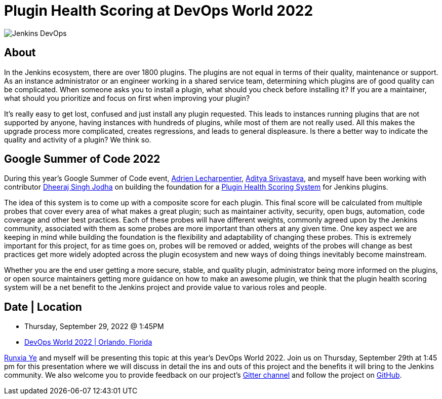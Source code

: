 = Plugin Health Scoring at DevOps World 2022
:page-tags: events, community, contribute
:page-author: jleon
:page-opengraph: ../../images/post-images/Jenkins-DevOps.png

image::/post-images/Jenkins-DevOps.png[role=right]

== About

In the Jenkins ecosystem, there are over 1800 plugins.
The plugins are not equal in terms of their quality, maintenance or support.
As an instance administrator or an engineer working in a shared service team, determining which plugins are of good quality can be complicated.
When someone asks you to install a plugin, what should you check before installing it?
If you are a maintainer, what should you prioritize and focus on first when improving your plugin?

It’s really easy to get lost, confused and just install any plugin requested.
This leads to instances running plugins that are not supported by anyone, having instances with hundreds of plugins, while most of them are not really used.
All this makes the upgrade process more complicated, creates regressions, and leads to general displeasure.
Is there a better way to indicate the quality and activity of a plugin?
We think so.

== Google Summer of Code 2022

During this year's Google Summer of Code event, link:/blog/authors/alecharp/[Adrien Lecharpentier], link:/blog/authors/adi10hero/[Aditya Srivastava], and myself have been working with contributor link:/blog/authors/dheerajodha/[Dheeraj Singh Jodha] on building the foundation for a link:/projects/gsoc/2022/projects/plugin-health-scoring-system/[Plugin Health Scoring System] for Jenkins plugins.

The idea of this system is to come up with a composite score for each plugin.
This final score will be calculated from multiple probes that cover every area of what makes a great plugin; such as maintainer activity, security, open bugs, automation, code coverage and other best practices.
Each of these probes will have different weights, commonly agreed upon by the Jenkins community, associated with them as some probes are more important than others at any given time.
One key aspect we are keeping in mind while building the foundation is the flexibility and adaptability of changing these probes.
This is extremely important for this project, for as time goes on, probes will be removed or added, weights of the probes will change as best practices get more widely adopted across the plugin ecosystem and new ways of doing things inevitably become mainstream.

Whether you are the end user getting a more secure, stable, and quality plugin, administrator being more informed on the plugins, or open source maintainers getting more guidance on how to make an awesome plugin, we think that the plugin health scoring system will be a net benefit to the Jenkins project and provide value to various roles and people.

== Date | Location

* Thursday, September 29, 2022 @ 1:45PM
* link:https://reg.devopsworld.com/flow/cloudbees/devopsworld22/Landing/page/welcome[DevOps World 2022 | Orlando, Florida]

link:https://github.com/ryecb[Runxia Ye] and myself will be presenting this topic at this year's DevOps World 2022.
Join us on Thursday, September 29th at 1:45 pm for this presentation where we will discuss in detail the ins and outs of this project and the benefits it will bring to the Jenkins community.
We also welcome you to provide feedback on our project’s link:https://app.gitter.im/#/room/#jenkinsci_GSoC-Plugin_Health_Score:gitter.im[Gitter channel] and follow the project on link:https://github.com/jenkins-infra/plugin-health-scoring[GitHub].
